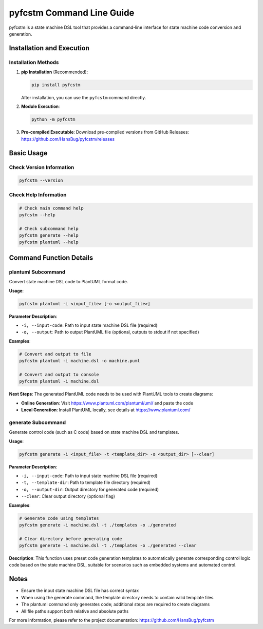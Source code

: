 pyfcstm Command Line Guide
===============================================

pyfcstm is a state machine DSL tool that provides a command-line interface for state machine code conversion and generation.

Installation and Execution
---------------------------------------

Installation Methods
~~~~~~~~~~~~~~~~~~~~~~~~~~~~~~~~~

1. **pip Installation** (Recommended):

   .. code-block:: bash

      pip install pyfcstm

   After installation, you can use the ``pyfcstm`` command directly.

2. **Module Execution**:

   .. code-block:: bash

      python -m pyfcstm

3. **Pre-compiled Executable**:
   Download pre-compiled versions from GitHub Releases:
   https://github.com/HansBug/pyfcstm/releases

Basic Usage
---------------------

Check Version Information
~~~~~~~~~~~~~~~~~~~~~~~~~~~~~~~~~~~~~

.. code-block:: bash

   pyfcstm --version

Check Help Information
~~~~~~~~~~~~~~~~~~~~~~~~~~~~~~~~~

.. code-block:: bash

   # Check main command help
   pyfcstm --help

   # Check subcommand help
   pyfcstm generate --help
   pyfcstm plantuml --help

Command Function Details
-------------------------------------

plantuml Subcommand
~~~~~~~~~~~~~~~~~~~~~~~~~~~~~~

Convert state machine DSL code to PlantUML format code.

**Usage**:

.. code-block:: bash

   pyfcstm plantuml -i <input_file> [-o <output_file>]

**Parameter Description**:

- ``-i, --input-code``: Path to input state machine DSL file (required)
- ``-o, --output``: Path to output PlantUML file (optional, outputs to stdout if not specified)

**Examples**:

.. code-block:: bash

   # Convert and output to file
   pyfcstm plantuml -i machine.dsl -o machine.puml

   # Convert and output to console
   pyfcstm plantuml -i machine.dsl

**Next Steps**:
The generated PlantUML code needs to be used with PlantUML tools to create diagrams:

- **Online Generation**: Visit https://www.plantuml.com/plantuml/uml/ and paste the code
- **Local Generation**: Install PlantUML locally, see details at https://www.plantuml.com/

generate Subcommand
~~~~~~~~~~~~~~~~~~~~~~~~~~~~~~

Generate control code (such as C code) based on state machine DSL and templates.

**Usage**:

.. code-block:: bash

   pyfcstm generate -i <input_file> -t <template_dir> -o <output_dir> [--clear]

**Parameter Description**:

- ``-i, --input-code``: Path to input state machine DSL file (required)
- ``-t, --template-dir``: Path to template file directory (required)
- ``-o, --output-dir``: Output directory for generated code (required)
- ``--clear``: Clear output directory (optional flag)

**Examples**:

.. code-block:: bash

   # Generate code using templates
   pyfcstm generate -i machine.dsl -t ./templates -o ./generated

   # Clear directory before generating code
   pyfcstm generate -i machine.dsl -t ./templates -o ./generated --clear

**Description**:
This function uses preset code generation templates to automatically generate corresponding control logic code based on the state machine DSL, suitable for scenarios such as embedded systems and automated control.

Notes
----------------

- Ensure the input state machine DSL file has correct syntax
- When using the generate command, the template directory needs to contain valid template files
- The plantuml command only generates code; additional steps are required to create diagrams
- All file paths support both relative and absolute paths

For more information, please refer to the project documentation: https://github.com/HansBug/pyfcstm
